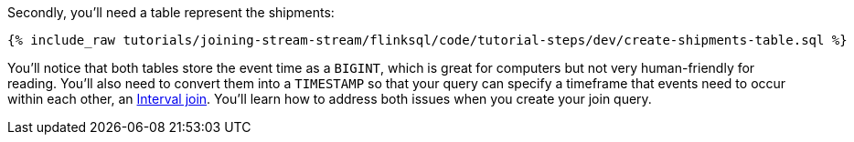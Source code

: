 Secondly, you'll need a table represent the shipments:

+++++
<pre class="snippet"><code class="sql">{% include_raw tutorials/joining-stream-stream/flinksql/code/tutorial-steps/dev/create-shipments-table.sql %}</code></pre>
+++++

You'll notice that both tables store the event time as a `BIGINT`, which is great for computers but not very human-friendly for reading. You'll also need to convert them into a  `TIMESTAMP` so that your query can specify a timeframe that events need to occur within each other, an https://nightlies.apache.org/flink/flink-docs-master/docs/dev/table/sql/queries/joins/#interval-joins[Interval join].  You'll learn how to address both issues when you create your join query.
